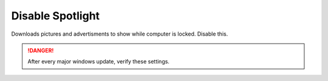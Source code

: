 .. _w10-1903-disable-spotlight:

Disable Spotlight
#################
Downloads pictures and advertisments to show while computer is locked. Disable
this.

.. danger::
  After every major windows update, verify these settings.

.. dropdown:: Disable all spotlight features
  :container: + shadow
  :title: bg-primary text-white font-weight-bold
  :animate: fade-in

  .. gpo::    Disable all spotlight features
    :path:    User Configuration -->
              Administrative Templates -->
              Windows Components -->
              Cloud Content -->
              Turn off all Windows spotlight features
    :value0:  ☑, {ENABLED}
    :ref:     https://docs.microsoft.com/en-us/windows/configuration/windows-spotlight
    :update:  2021-02-19
    :generic:
    :open:

  .. regedit:: Disable all spotlight features
    :path:     HKEY_LOCAL_MACHINE\SOFTWARE\Policies\Microsoft\Windows\CloudContent
    :value0:   DisableWindowsSpotlightFeatures, {DWORD}, 1
    :ref:      https://getadmx.com/?Category=Windows_10_2016&Policy=Microsoft.Policies.CloudContent::DisableWindowsSpotlightFeatures
    :update:   2021-02-19
    :generic:
    :open:

.. dropdown:: Disable third-party content in spotlight
  :container: + shadow
  :title: bg-primary text-white font-weight-bold
  :animate: fade-in

  .. gpo::    Disable third-party content in spotlight
    :path:    User Configuration -->
              Administrative Templates -->
              Windows Components -->
              Cloud Content -->
              Do not suggest third-party content in Windows spotlight
    :value0:  ☑, {ENABLED}
    :ref:     https://docs.microsoft.com/en-us/windows/configuration/windows-spotlight
    :update:  2021-02-19
    :generic:
    :open:

  .. regedit:: Disable third-party content in spotlight
    :path:     HKEY_LOCAL_MACHINE\SOFTWARE\Policies\Microsoft\Windows\CloudContent
    :value0:   DisableThirdPartySuggestions, {DWORD}, 1
    :ref:      https://getadmx.com/?Category=Windows_10_2016&Policy=Microsoft.Policies.CloudContent::DisableWindowsSpotlightFeatures
    :update:   2021-02-19
    :generic:
    :open:

.. dropdown:: Disable diagnostic data for spotlight
  :container: + shadow
  :title: bg-primary text-white font-weight-bold
  :animate: fade-in

  .. regedit:: Disable diagnostic data for spotlight
    :path:     HKEY_LOCAL_MACHINE\SOFTWARE\Policies\Microsoft\Windows\CloudContent
    :value0:   DisableTailoredExperiencesWithDiagnosticData, {DWORD}, 1
    :ref:      https://getadmx.com/?Category=Windows_10_2016&Policy=Microsoft.Policies.CloudContent::DisableWindowsSpotlightFeatures
    :update:   2021-02-19
    :generic:
    :open:

  .. gpo::    Disable diagnostic data for spotlight
    :path:    User Configuration -->
              Administrative Templates -->
              Windows Components -->
              Cloud Content -->
              Do not use diagnostic data for tailored experiences
    :value0:  ☑, {ENABLED}
    :ref:     https://docs.microsoft.com/en-us/windows/configuration/windows-spotlight
    :update:  2021-02-19
    :generic:
    :open:

.. dropdown:: Disable all spotlight features on lock screen
  :container: + shadow
  :title: bg-primary text-white font-weight-bold
  :animate: fade-in

  .. gpo::    Disable all spotlight features on lock screen
    :path:    User Configuration -->
              Administrative Templates -->
              Windows Components -->
              Cloud Content -->
              Configure Windows spotlight on lock screen
    :value0:  ☑, {DISABLED}
    :ref:     https://getadmx.com/?Category=Windows_10_2016&Policy=Microsoft.Policies.CloudContent::DisableWindowsSpotlightFeatures
    :update:  2021-02-19
    :generic:
    :open:

  .. regedit:: Disable all spotlight features on lock screen
    :path:     HKEY_LOCAL_MACHINE\SOFTWARE\Policies\Microsoft\Windows\CloudContent
    :value0:   ConfigureWindowsSpotlight, {DWORD}, 2
    :ref:      https://docs.microsoft.com/en-us/windows/configuration/windows-spotlight
    :update:   2021-02-19
    :generic:
    :open:

.. dropdown:: Disable spotlight action center notifications
  :container: + shadow
  :title: bg-primary text-white font-weight-bold
  :animate: fade-in

  .. gpo::    Disable spotlight action center notifications
    :path:    User Configuration -->
              Administrative Templates -->
              Windows Components -->
              Cloud Content -->
              Turn off Windows Spotlight on Action Center
    :value0:  ☑, {ENABLED}
    :ref:     https://getadmx.com/?Category=Windows_10_2016&Policy=Microsoft.Policies.CloudContent::DisableWindowsSpotlightFeatures
    :update:  2021-02-19
    :generic:
    :open:

  .. regedit:: Disable spotlight action center notifications
    :path:     HKEY_LOCAL_MACHINE\SOFTWARE\Policies\Microsoft\Windows\CloudContent
    :value0:   DisableWindowsSpotlightOnActionCenter, {DWORD}, 1
    :ref:      https://docs.microsoft.com/en-us/windows/configuration/windows-spotlight
    :update:   2021-02-19
    :generic:
    :open:

.. dropdown:: Disable spotlight settings notifications
  :container: + shadow
  :title: bg-primary text-white font-weight-bold
  :animate: fade-in

  .. gpo::    Disable spotlight notifications for settings via user GPO
    :path:    User Configuration -->
              Administrative Templates -->
              Windows Components -->
              Cloud Content -->
              Turn off Windows Spotlight on Settings
    :value0:  ☑, {ENABLED}
    :ref:     https://getadmx.com/?Category=Windows_10_2016&Policy=Microsoft.Policies.CloudContent::DisableWindowsSpotlightFeatures
    :update:  2021-02-19
    :generic:
    :open:

  .. regedit:: Disable spotlight settings notifications
    :path:     HKEY_LOCAL_MACHINE\SOFTWARE\Policies\Microsoft\Windows\CloudContent
    :value0:   DisableWindowsSpotlightOnSettings, {DWORD}, 1
    :ref:      https://docs.microsoft.com/en-us/windows/configuration/windows-spotlight
    :update:   2021-02-19
    :generic:
    :open:

.. dropdown:: Disable spotlight Windows welcome experience
  :container: + shadow
  :title: bg-primary text-white font-weight-bold
  :animate: fade-in

  .. gpo::    Disable spotlight Windows welcome experience
    :path:    User Configuration -->
              Administrative Templates -->
              Windows Components -->
              Cloud Content -->
              Turn off the Windows Welcome Experience
    :value0:  ☑, {ENABLED}
    :ref:     https://getadmx.com/?Category=Windows_10_2016&Policy=Microsoft.Policies.CloudContent::DisableWindowsSpotlightFeatures
    :update:  2021-02-19
    :generic:
    :open:

  .. regedit:: Disable spotlight Windows welcome experience
    :path:     HKEY_LOCAL_MACHINE\SOFTWARE\Policies\Microsoft\Windows\CloudContent
    :value0:   DisableWindowsSpotlightWindowsWelcomeExperience, {DWORD}, 1
    :ref:      https://docs.microsoft.com/en-us/windows/configuration/windows-spotlight
    :update:   2021-02-19
    :generic:
    :open:
